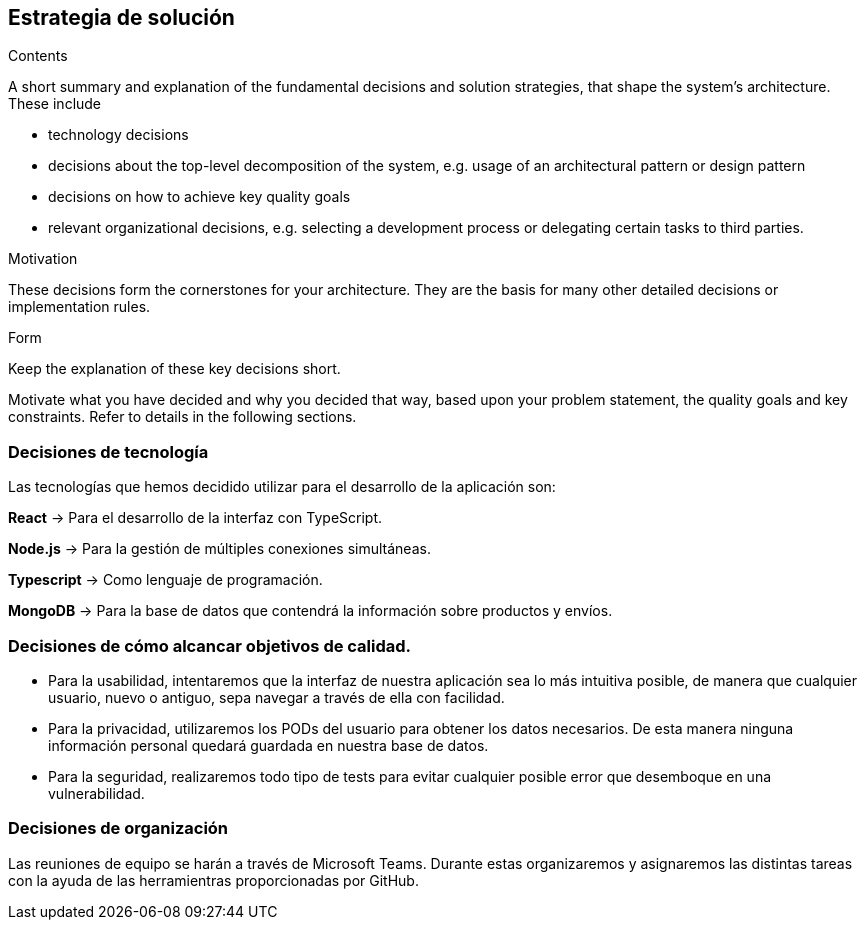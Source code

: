 [[section-solution-strategy]]
== Estrategia de solución


[role="arc42help"]
****
.Contents
A short summary and explanation of the fundamental decisions and solution strategies, that shape the system's architecture. These include

* technology decisions
* decisions about the top-level decomposition of the system, e.g. usage of an architectural pattern or design pattern
* decisions on how to achieve key quality goals
* relevant organizational decisions, e.g. selecting a development process or delegating certain tasks to third parties.

.Motivation
These decisions form the cornerstones for your architecture. They are the basis for many other detailed decisions or implementation rules.

.Form
Keep the explanation of these key decisions short.

Motivate what you have decided and why you decided that way,
based upon your problem statement, the quality goals and key constraints.
Refer to details in the following sections.
****

=== Decisiones de tecnología
Las tecnologías que hemos decidido utilizar para el desarrollo de la aplicación son:

*React* -> Para el desarrollo de la interfaz con TypeScript.

*Node.js* -> Para la gestión de múltiples conexiones simultáneas.

*Typescript* -> Como lenguaje de programación.

*MongoDB* -> Para la base de datos que contendrá la información sobre productos y envíos.


=== Decisiones de cómo alcancar objetivos de calidad.
* Para la usabilidad, intentaremos que la interfaz de nuestra aplicación sea lo más intuitiva posible, de manera que cualquier usuario, nuevo o antiguo, sepa navegar a través de ella con facilidad.
* Para la privacidad, utilizaremos los PODs del usuario para obtener los datos necesarios. De esta manera ninguna información personal quedará guardada en nuestra base de datos.
* Para la seguridad, realizaremos todo tipo de tests para evitar cualquier posible error que desemboque en una vulnerabilidad.

=== Decisiones de organización
Las reuniones de equipo se harán a través de Microsoft Teams. Durante estas organizaremos y asignaremos las distintas tareas con la ayuda de las herramientras proporcionadas por GitHub.